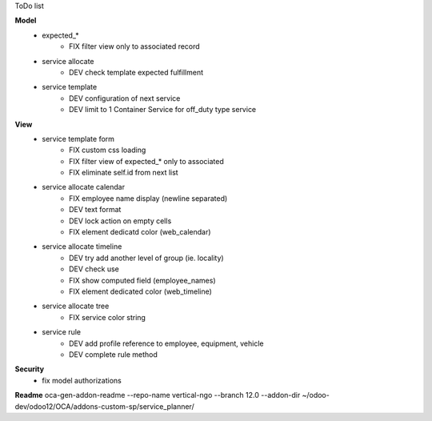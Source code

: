 ToDo list


**Model**
    * expected_*
        * FIX filter view only to associated record
    * service allocate
        * DEV check template expected fulfillment
    * service template
        * DEV configuration of next service
        * DEV limit to 1 Container Service for off_duty type service


**View**
    * service template form
        * FIX custom css loading
        * FIX filter view of expected_* only to associated
        * FIX eliminate self.id from next list
    * service allocate calendar
        * FIX employee name display (newline separated)
        * DEV text format
        * DEV lock action on empty cells
        * FIX element dedicatd color (web_calendar)
    * service allocate timeline
        * DEV try add another level of group (ie. locality)
        * DEV check use
        * FIX show computed field (employee_names)
        * FIX element dedicated color (web_timeline)
    * service allocate tree
        * FIX service color string
    * service rule
        * DEV add profile reference to employee, equipment, vehicle
        * DEV complete rule method

**Security**
    * fix model authorizations

**Readme**
oca-gen-addon-readme --repo-name vertical-ngo --branch 12.0 --addon-dir ~/odoo-dev/odoo12/OCA/addons-custom-sp/service_planner/
